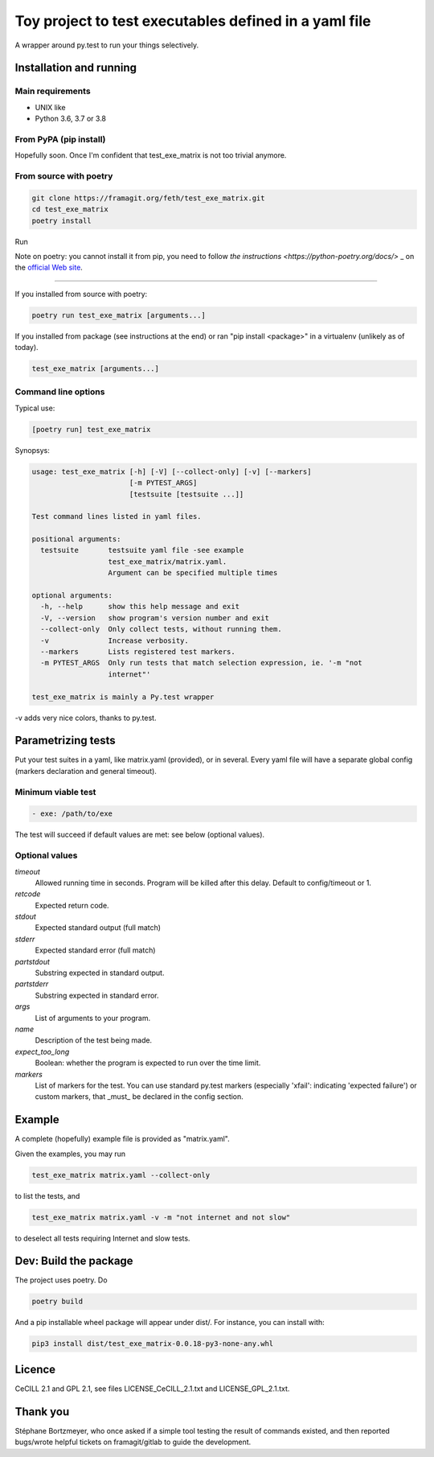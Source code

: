 =======================================================
Toy project to test executables defined in a yaml file
=======================================================

A wrapper around py.test to run your things selectively.

Installation and running
-------------------------

Main requirements
.................

- UNIX like
- Python 3.6, 3.7 or 3.8

From PyPA (pip install)
........................

Hopefully soon. Once I'm confident that test_exe_matrix is not too trivial anymore.

From source with poetry
........................

.. code-block:: console
    
    git clone https://framagit.org/feth/test_exe_matrix.git
    cd test_exe_matrix
    poetry install

Run

Note on poetry: you cannot install it from pip, you need to follow
`the instructions <https://python-poetry.org/docs/>` _
on the `official Web site <https://python-poetry.org/>`_.

--------

If you installed from source with poetry:

.. code-block:: console
    
    poetry run test_exe_matrix [arguments...]

If you installed from package (see instructions at the end) or ran "pip install <package>" in a virtualenv (unlikely as of today).

.. code-block:: console
    
    test_exe_matrix [arguments...]

Command line options
.....................

Typical use:

.. code-block:: console

    [poetry run] test_exe_matrix 

Synopsys:

.. code-block:: console

    usage: test_exe_matrix [-h] [-V] [--collect-only] [-v] [--markers]
                           [-m PYTEST_ARGS]
                           [testsuite [testsuite ...]]
    
    Test command lines listed in yaml files.
    
    positional arguments:
      testsuite       testsuite yaml file -see example
                      test_exe_matrix/matrix.yaml.
                      Argument can be specified multiple times
    
    optional arguments:
      -h, --help      show this help message and exit
      -V, --version   show program's version number and exit
      --collect-only  Only collect tests, without running them.
      -v              Increase verbosity.
      --markers       Lists registered test markers.
      -m PYTEST_ARGS  Only run tests that match selection expression, ie. '-m "not
                      internet"'
    
    test_exe_matrix is mainly a Py.test wrapper


-v adds very nice colors, thanks to py.test.

Parametrizing tests
-------------------

Put your test suites in a yaml, like matrix.yaml (provided), or in several. Every yaml file will have a separate global config (markers declaration and general timeout).

Minimum viable test
....................

.. code-block:: console

    - exe: /path/to/exe

The test will succeed if default values are met: see below (optional values).

Optional values
...............

*timeout*
  Allowed running time in seconds. Program will be killed after this delay. Default to config/timeout or 1.
*retcode*
  Expected return code.
*stdout*
  Expected standard output (full match)
*stderr*
  Expected standard error (full match)
*partstdout*
  Substring expected in standard output.
*partstderr*
  Substring expected in standard error.
*args*
  List of arguments to your program.
*name*
  Description of the test being made.
*expect_too_long*
  Boolean: whether the program is expected to run over the time limit.
*markers*
  List of markers for the test. You can use standard py.test markers (especially 'xfail': indicating 'expected failure') or custom markers, that _must_ be declared in the config section.

Example
---------

A complete (hopefully) example file is provided as "matrix.yaml".

Given the examples, you may run 

.. code-block:: console

    test_exe_matrix matrix.yaml --collect-only

to list the tests, and

.. code-block:: console

    test_exe_matrix matrix.yaml -v -m "not internet and not slow"

to deselect all tests requiring Internet and slow tests.

.. image:: doc/Screenshot_markers.png
    :alt: screenshot of the above command and output.

Dev: Build the package
-----------------------

The project uses poetry. Do

.. code-block:: console

    poetry build

And a pip installable wheel package will appear under dist/. For
instance, you can install with:

.. code-block:: console

     pip3 install dist/test_exe_matrix-0.0.18-py3-none-any.whl


Licence
-------

CeCILL 2.1 and GPL 2.1, see files LICENSE_CeCILL_2.1.txt and LICENSE_GPL_2.1.txt.

Thank you
----------

Stéphane Bortzmeyer, who once asked if a simple tool testing the result of commands existed, and then reported bugs/wrote helpful tickets on framagit/gitlab to guide the development.
